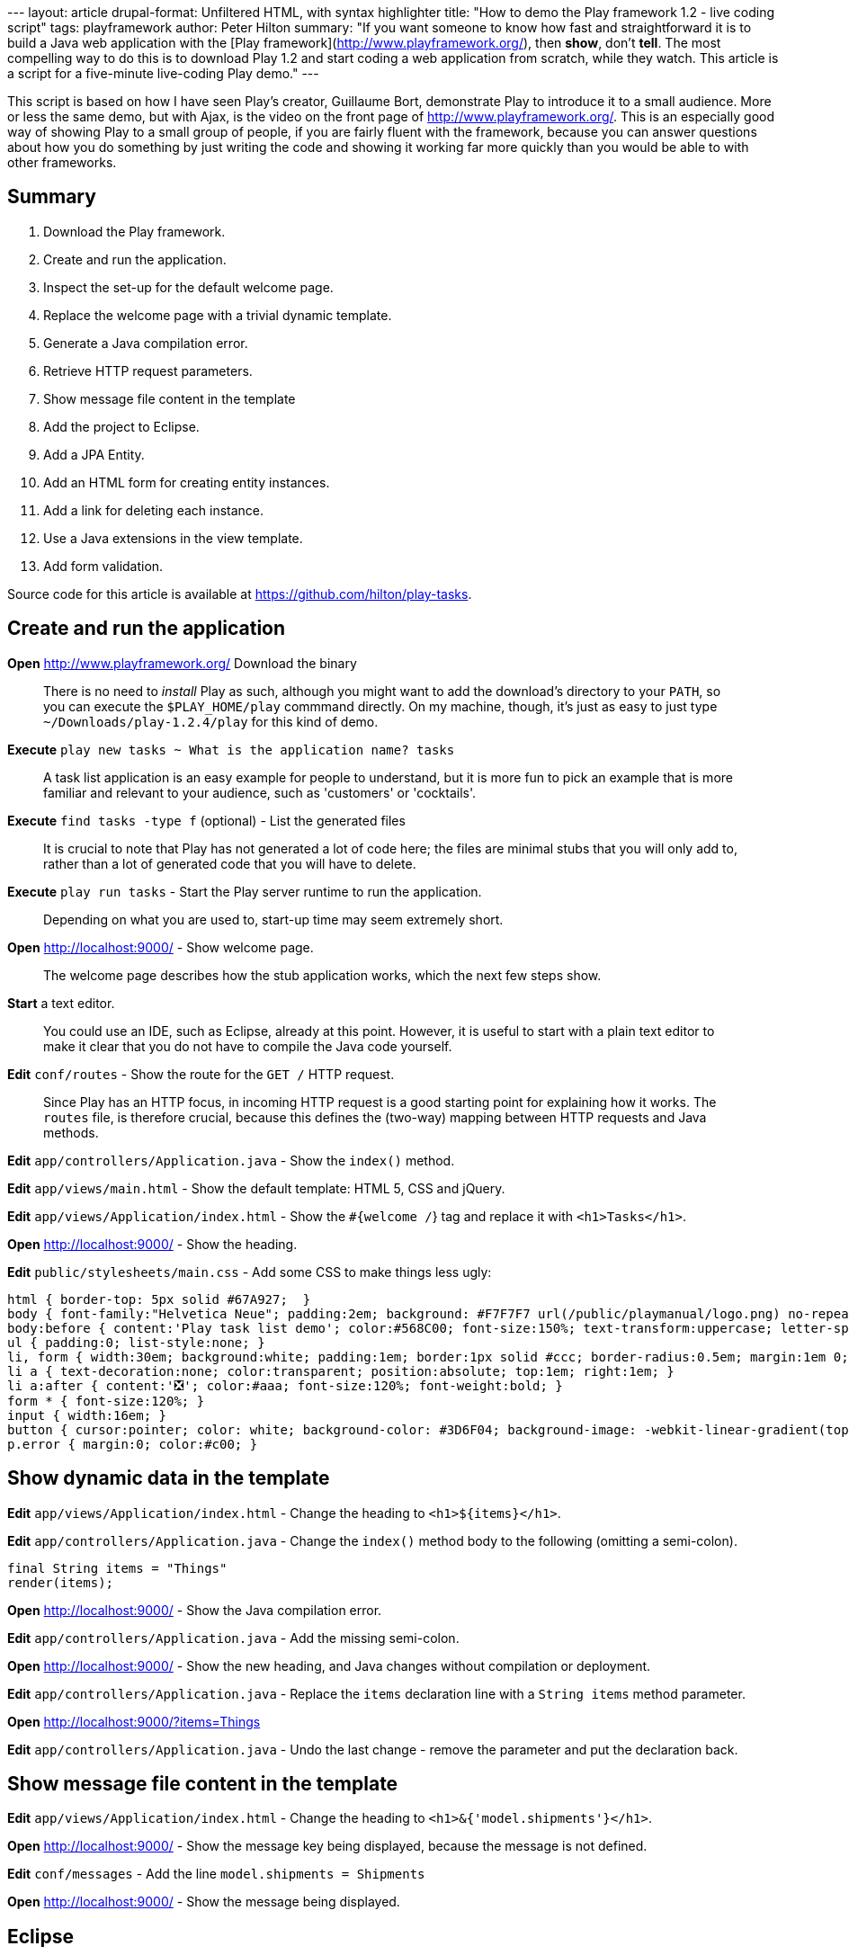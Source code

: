 --- layout: article drupal-format: Unfiltered HTML, with syntax
highlighter title: "How to demo the Play framework 1.2 - live coding
script" tags: playframework author: Peter Hilton summary: "If you want
someone to know how fast and straightforward it is to build a Java web
application with the [Play framework](http://www.playframework.org/),
then *show*, don't *tell*. The most compelling way to do this is to
download Play 1.2 and start coding a web application from scratch, while
they watch. This article is a script for a five-minute live-coding Play
demo." ---

This script is based on how I have seen Play's creator, Guillaume Bort,
demonstrate Play to introduce it to a small audience. More or less the
same demo, but with Ajax, is the video on the front page of
http://www.playframework.org/. This is an especially good way of showing
Play to a small group of people, if you are fairly fluent with the
framework, because you can answer questions about how you do something
by just writing the code and showing it working far more quickly than
you would be able to with other frameworks.

== Summary

. Download the Play framework.
. Create and run the application.
. Inspect the set-up for the default welcome page.
. Replace the welcome page with a trivial dynamic template.
. Generate a Java compilation error.
. Retrieve HTTP request parameters.
. Show message file content in the template
. Add the project to Eclipse.
. Add a JPA Entity.
. Add an HTML form for creating entity instances.
. Add a link for deleting each instance.
. Use a Java extensions in the view template.
. Add form validation.

Source code for this article is available at
https://github.com/hilton/play-tasks.

[[create]]
== Create and run the application

*Open* http://www.playframework.org/ Download the binary

____
There is no need to _install_ Play as such, although you might want to
add the download's directory to your `PATH`, so you can execute the
`$PLAY_HOME/play` commmand directly. On my machine, though, it's just as
easy to just type `~/Downloads/play-1.2.4/play` for this kind of demo.
____

*Execute* `play new tasks ~ What is the application name? tasks`

____
A task list application is an easy example for people to understand, but
it is more fun to pick an example that is more familiar and relevant to
your audience, such as 'customers' or 'cocktails'.
____

*Execute* `find tasks -type f` (optional) - List the generated files

____
It is crucial to note that Play has not generated a lot of code here;
the files are minimal stubs that you will only add to, rather than a lot
of generated code that you will have to delete.
____

*Execute* `play run tasks` - Start the Play server runtime to run the
application.

____
Depending on what you are used to, start-up time may seem extremely
short.
____

*Open* http://localhost:9000/ - Show welcome page.

____
The welcome page describes how the stub application works, which the
next few steps show.
____

*Start* a text editor.

____
You could use an IDE, such as Eclipse, already at this point. However,
it is useful to start with a plain text editor to make it clear that you
do not have to compile the Java code yourself.
____

*Edit* `conf/routes` - Show the route for the `GET /` HTTP request.

____
Since Play has an HTTP focus, in incoming HTTP request is a good
starting point for explaining how it works. The `routes` file, is
therefore crucial, because this defines the (two-way) mapping between
HTTP requests and Java methods.
____

*Edit* `app/controllers/Application.java` - Show the `index()` method.

*Edit* `app/views/main.html` - Show the default template: HTML 5, CSS
and jQuery.

*Edit* `app/views/Application/index.html` - Show the `#{welcome /`} tag
and replace it with `<h1>Tasks</h1>`.

*Open* http://localhost:9000/ - Show the heading.

*Edit* `public/stylesheets/main.css` - Add some CSS to make things less
ugly:

[source,brush:,css;,gutter:,false]
----
html { border-top: 5px solid #67A927;  }
body { font-family:"Helvetica Neue"; padding:2em; background: #F7F7F7 url(/public/playmanual/logo.png) no-repeat 98% 20%; }
body:before { content:'Play task list demo'; color:#568C00; font-size:150%; text-transform:uppercase; letter-spacing:0.4em; }
ul { padding:0; list-style:none; }
li, form { width:30em; background:white; padding:1em; border:1px solid #ccc; border-radius:0.5em; margin:1em 0; position:relative; }
li a { text-decoration:none; color:transparent; position:absolute; top:1em; right:1em; }
li a:after { content:'❎'; color:#aaa; font-size:120%; font-weight:bold; }
form * { font-size:120%; }
input { width:16em; }
button { cursor:pointer; color: white; background-color: #3D6F04; background-image: -webkit-linear-gradient(top, #5AA706, #3D6F04); text-shadow: 0 -1px 0 rgba(0, 0, 0, 0.25); border: 1px solid #CCC; border-color: rgba(0, 0, 0, 0.1) rgba(0, 0, 0, 0.1) rgba(0, 0, 0, 0.25); border-radius:4px; }
p.error { margin:0; color:#c00; }
----

[[template]]
== Show dynamic data in the template

*Edit* `app/views/Application/index.html` - Change the heading to
`<h1>${items}</h1>`.

*Edit* `app/controllers/Application.java` - Change the `index()` method
body to the following (omitting a semi-colon).

[source,brush:,java;,gutter:,false]
----
final String items = "Things"
render(items);
----

*Open* http://localhost:9000/ - Show the Java compilation error.

*Edit* `app/controllers/Application.java` - Add the missing semi-colon.

*Open* http://localhost:9000/ - Show the new heading, and Java changes
without compilation or deployment.

*Edit* `app/controllers/Application.java` - Replace the `items`
declaration line with a `String items` method parameter.

*Open* http://localhost:9000/?items=Things

*Edit* `app/controllers/Application.java` - Undo the last change -
remove the parameter and put the declaration back.

[[messages]]
== Show message file content in the template

*Edit* `app/views/Application/index.html` - Change the heading to
`<h1>&{'model.shipments'}</h1>`.

*Open* http://localhost:9000/ - Show the message key being displayed,
because the message is not defined.

*Edit* `conf/messages` - Add the line `model.shipments = Shipments`

*Open* http://localhost:9000/ - Show the message being displayed.

== Eclipse

*Execute* `Control+C` - Show how little logging there is by default.

*Execute* `play eclipsify tasks` - Generate Eclipse project and class
path configuration.

*Eclipse* _File » Import… » Existing projects into workspace_ - Show
project structure.

*Eclipse* `eclipse/tasks.launch` » Run » tasks - Start the Play server
runtime from within Eclipse.

*Open* http://localhost:9000/ - Show the application running.

[[idea]]
== IntelliJ IDEA

*Execute* `Control+C` - Show how little logging there is by default.

*Execute* `play idealize tasks` - Generate IDEA project and class path
configuration.

*Execute* `open tasks/tasks.ipr` - Open the project in IDEA.

*Execute* `play run tasks` - Start the Play server again.

[[jpa]]
== JPA entity

*Edit* `app/models` - create class:

[source,brush:,java;,gutter:,false]
----
@Entity
public class Task extends play.db.jpa.Model {

   public String title;
}
----

____
At this point you may need to explain that `Task` is a Java Bean at
run-time, because Play dynamically adds getter and setter methods for
the public fields, turning them into normal Java Bean properties.
____

*Edit* `app/controllers/Application.java` - Change the `index()` method
body to

[source,brush:,java;,gutter:,false]
----
List tasks = Task.findAll();
render(tasks);
----

*Edit* `app/views/Application/index.html` - After the heading, add:

[source,brush:,html;,gutter:,false]
----
<ul>
#{list tasks, as:'task'}
   <li>${task.title}</li>
#{/list}
</ul>
----

*Open* http://localhost:9000/ - Show the JPA error.

*Edit* `conf/application.conf` - Uncomment the line `# db=mem`

*Open* http://localhost:9000/ - Show the page - no tasks.

[[html]]
== HTML form

*Edit* `app/views/Application/index.html` - After the list, add:

[source,brush:,html;,gutter:,false]
----
#{form @add()}
<p>
  <input name="task.title" autofocus>
  <button type="submit">Add Task</button>
</p>
#{/form}
----

*Edit* `app/controllers/Application.java` - Add the method:

[source,brush:,java;,gutter:,false]
----
public static void add(final Task task) {
   task.save();
   index();
}
----

*Open* http://localhost:9000/ - Add tasks.

[[link]]
== Command link

*Edit* `app/views/Application/index.html` - Inside the `<li>` add a
link:

[source,brush:,html;,gutter:,false]
----
<a href="@{delete(task.id)}">delete</a>
----

____
As for forms, there is also a tag for generating links; this way just
generates the URL.
____

*Edit* `conf/routes` - Add `GET /delete Application.delete`

*Edit* `app/controllers/Application.java` - Add the method, noting the
`id` parameter:

[source,brush:,java;,gutter:,false]
----
public static void delete(final Long id) {
   Task task = Task.findById(id);
   task.delete();
   index();
}
----

*Open* http://localhost:9000/ - Delete tasks - show the link URL and
query string parameter.

*Edit* `conf/routes` - Change the delete route to
`GET /delete/{id} Application.delete`

*Open* http://localhost:9000/ - Delete tasks - show the link URL and URL
path parameter.

[[extensions]]
== Java extensions

*Edit* `app/views/Application/index.html` - Change the heading to:

[source,brush:,html;,gutter:,false]
----
<h1>${tasks.size()} Task${tasks.pluralize()}</h1>
----

*Open* http://localhost:9000/ - Add/delete tasks to show singular and
plural forms.

____
If you are lucky, at this point someone in the audience will be smart
enough to point out that some plurals are not just formed by adding an
's', at which point you can change the example, and show the `pluralize`
method with one or more parameters, e.g.
`${tasks.pluralize(messages.get('task'), messages.get('tasks'))`}
____

[[validation]]
== Form validation

*Edit* `app/controllers/Application.java` - Add the `@Valid` annotation
to the add method's `Shipment` parameter, replace the first line of the
method body (`Task.save();`) with the following.

[source,brush:,java;,gutter:,false]
----
if (validation.hasErrors()) {
   validation.keep();
}
else {
   task.save();         
}
----

*Edit* `app/views/Application/index.html` - immediately after the `form`
tag, add:

[source,brush:,html;,gutter:,false]
----
#{errors}
    <p class="error">${error}</p>
#{/errors}
----

*Open* http://localhost:9000/ - Show the validation error when
submitting an empty name.

____
The validation error is just 'Required', but we can change this.
____

*Edit* `conf/messages` - Add the line
`validation.required = %s is a required field`

*Open* http://localhost:9000/ - Show the new validation error.

____
Now we get the field name, but not as a formatted label.
____

*Edit* `conf/messages` - Change the placeholder in `validation.required`
to `&{{ "{%s" }}`}, and add the line `task.name = Task name`

*Open* http://localhost:9000/ - Show the new validation error.

____
This lists validation errors in one place. A better way is to list the
errors next to each field.
____

*Edit* `app/views/Application/index.html` - Replace the errors tag with:

[source,brush:,html;,gutter:,false]
----
#{ifErrors}
    <p class="error">Validation failed</p>
#{/ifErrors}
----

… and after the text input and button, before the closing `form` tag,
add:

[source,brush:,html;,gutter:,false]
----
<p class="error">#{error 'task.title'/}</p>
----

*Open* http://localhost:9000/ - Show the new validation error.

_http://hilton.org.uk/about_ph.phtml[Peter Hilton] is a senior software
developer at Lunatech Research and committer on the Play open-source
project._
